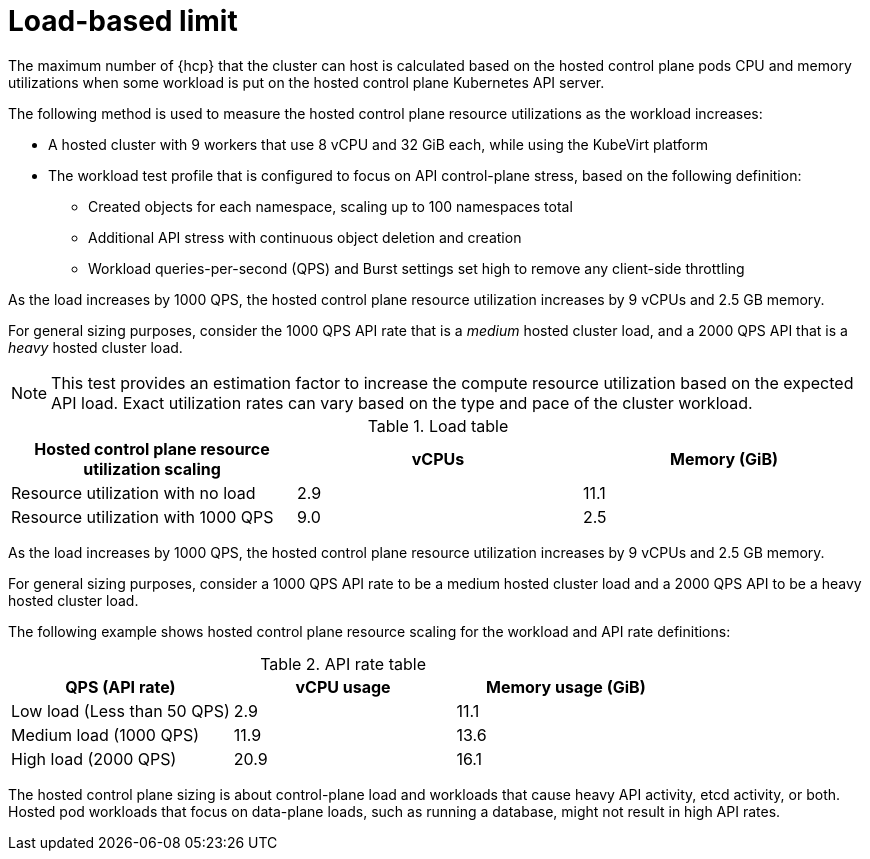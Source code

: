// Module included in the following assemblies:
// * hosted-control-planes/hcp-prepare/hcp-sizing-guidance.adoc

:_mod-docs-content-type: CONCEPT
[id="hcp-load-based-limit_{context}"]
= Load-based limit

The maximum number of {hcp} that the cluster can host is calculated based on the hosted control plane pods CPU and memory utilizations when some workload is put on the hosted control plane Kubernetes API server.

The following method is used to measure the hosted control plane resource utilizations as the workload increases:

* A hosted cluster with 9 workers that use 8 vCPU and 32 GiB each, while using the KubeVirt platform
* The workload test profile that is configured to focus on API control-plane stress, based on the following definition:

+
** Created objects for each namespace, scaling up to 100 namespaces total
+
** Additional API stress with continuous object deletion and creation
+
** Workload queries-per-second (QPS) and Burst settings set high to remove any client-side throttling

As the load increases by 1000 QPS, the hosted control plane resource utilization increases by 9 vCPUs and 2.5 GB memory.

For general sizing purposes, consider the 1000 QPS API rate that is a _medium_ hosted cluster load, and a 2000 QPS API that is a _heavy_ hosted cluster load.

[NOTE]
====
This test provides an estimation factor to increase the compute resource utilization based on the expected API load. Exact utilization rates can vary based on the type and pace of the cluster workload.
====

.Load table
|===
| Hosted control plane resource utilization scaling | vCPUs | Memory (GiB)

| Resource utilization with no load
| 2.9
| 11.1

| Resource utilization with 1000 QPS
| 9.0
| 2.5
|===

As the load increases by 1000 QPS, the hosted control plane resource utilization increases by 9 vCPUs and 2.5 GB memory.

For general sizing purposes, consider a 1000 QPS API rate to be a medium hosted cluster load and a 2000 QPS API to be a heavy hosted cluster load.

The following example shows hosted control plane resource scaling for the workload and API rate definitions:

.API rate table
|===
| QPS (API rate) | vCPU usage | Memory usage (GiB)

| Low load (Less than 50 QPS)
| 2.9
| 11.1

| Medium load (1000 QPS)
| 11.9
| 13.6

| High load (2000 QPS)
| 20.9
| 16.1
|===

The hosted control plane sizing is about control-plane load and workloads that cause heavy API activity, etcd activity, or both. Hosted pod workloads that focus on data-plane loads, such as running a database, might not result in high API rates.

